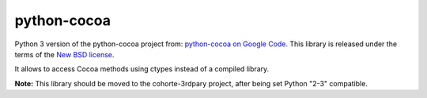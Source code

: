python-cocoa
############

Python 3 version of the python-cocoa project from:
`python-cocoa on Google Code <https://code.google.com/p/cocoa-python/>`_.
This library is released under the terms of the
`New BSD license <http://opensource.org/licenses/BSD-3-Clause>`_.

It allows to access Cocoa methods using ctypes instead of a compiled library.

**Note:** This library should be moved to the cohorte-3rdpary project,
after being set Python "2-3" compatible.
